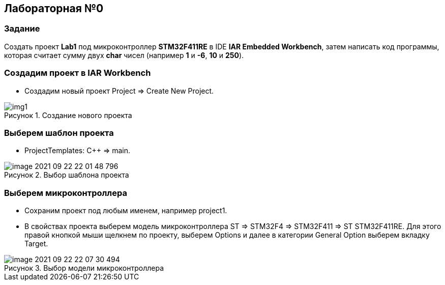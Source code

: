:imagesdir: Images
:figure-caption: Рисунок

== Лабораторная №0
=== Задание
Создать проект  *Lab1* под микроконтроллер *STM32F411RE* в IDE *IAR Embedded Workbench*, затем написать код программы, которая считает сумму двух *char* чисел (например *1* и *-6*, *10* и *250*).

=== Создадим проект в IAR Workbench
* Создадим новый проект Project => Create New Project.

.Создание нового проекта
image::Images/img1.png[]

=== Выберем шаблон проекта
* ProjectTemplates: C++ => main.

.Выбор шаблона проекта
image::Images/image-2021-09-22-22-01-48-796.png[]

=== Выберем микроконтроллера
* Сохраним проект под любым именем, например project1.
* В свойствах проекта выберем модель микроконтроллера ST => STM32F4 => STM32F411 => ST STM32F411RE. Для этого правой кнопкой мыши щелкнем по проекту, выберем Options и далее в категории General Option выберем вкладку Target.

.Выбор модели микроконтроллера
image::Images/image-2021-09-22-22-07-30-494.png[]
